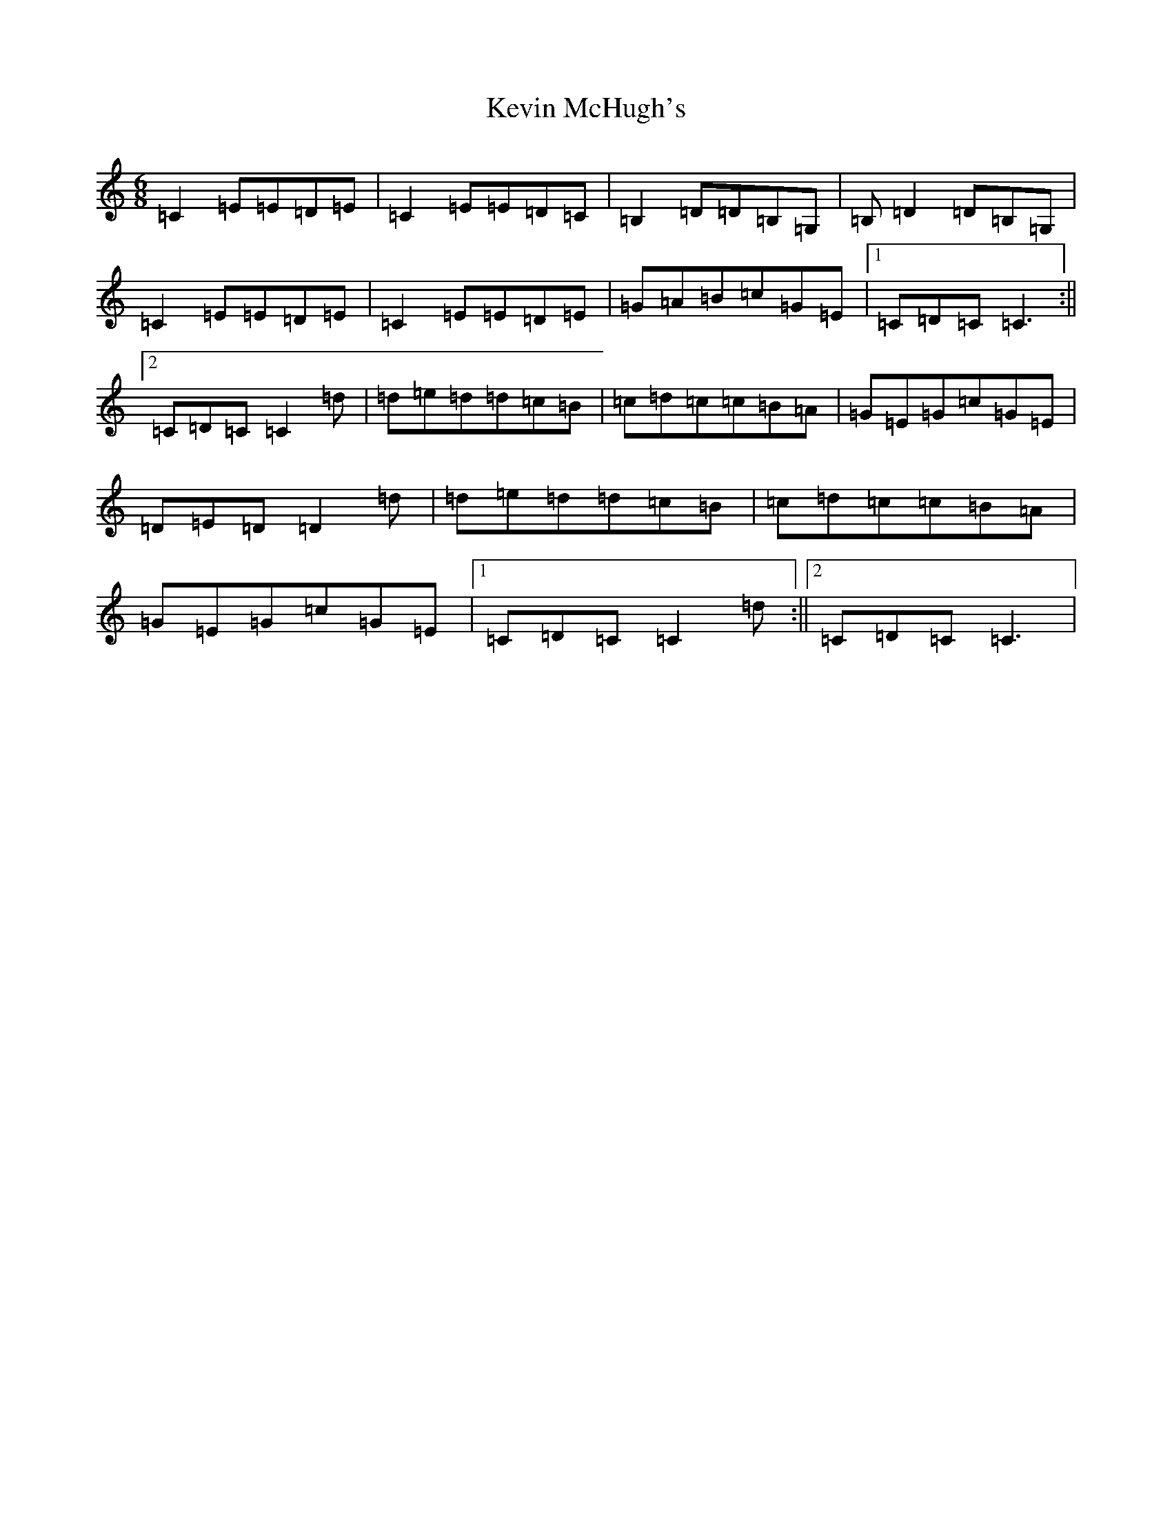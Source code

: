 X: 22606
T: Kevin McHugh's
S: https://thesession.org/tunes/868#setting14037
Z: G Major
R: jig
M: 6/8
L: 1/8
K: C Major
=C2=E=E=D=E|=C2=E=E=D=C|=B,2=D=D=B,=G,|=B,=D2=D=B,=G,|=C2=E=E=D=E|=C2=E=E=D=E|=G=A=B=c=G=E|1=C=D=C=C3:||2=C=D=C=C2=d|=d=e=d=d=c=B|=c=d=c=c=B=A|=G=E=G=c=G=E|=D=E=D=D2=d|=d=e=d=d=c=B|=c=d=c=c=B=A|=G=E=G=c=G=E|1=C=D=C=C2=d:||2=C=D=C=C3|